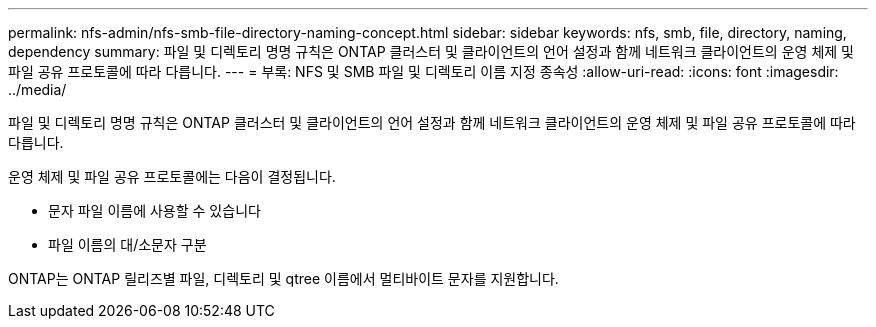---
permalink: nfs-admin/nfs-smb-file-directory-naming-concept.html 
sidebar: sidebar 
keywords: nfs, smb, file, directory, naming, dependency 
summary: 파일 및 디렉토리 명명 규칙은 ONTAP 클러스터 및 클라이언트의 언어 설정과 함께 네트워크 클라이언트의 운영 체제 및 파일 공유 프로토콜에 따라 다릅니다. 
---
= 부록: NFS 및 SMB 파일 및 디렉토리 이름 지정 종속성
:allow-uri-read: 
:icons: font
:imagesdir: ../media/


[role="lead"]
파일 및 디렉토리 명명 규칙은 ONTAP 클러스터 및 클라이언트의 언어 설정과 함께 네트워크 클라이언트의 운영 체제 및 파일 공유 프로토콜에 따라 다릅니다.

운영 체제 및 파일 공유 프로토콜에는 다음이 결정됩니다.

* 문자 파일 이름에 사용할 수 있습니다
* 파일 이름의 대/소문자 구분


ONTAP는 ONTAP 릴리즈별 파일, 디렉토리 및 qtree 이름에서 멀티바이트 문자를 지원합니다.
